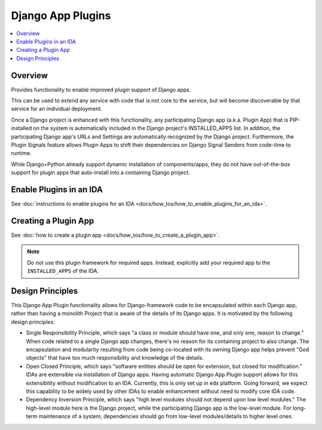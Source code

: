 Django App Plugins
==================

.. contents::
   :local:
   :depth: 2

Overview
--------

Provides functionality to enable improved plugin support of Django apps.

This can be used to extend any service with code that is not core to the service,
but will become discoverable by that service for an individual deployment.

Once a Django project is enhanced with this functionality, any participating
Django app (a.k.a. Plugin App) that is PIP-installed on the system is
automatically included in the Django project's INSTALLED_APPS list. In addition,
the participating Django app's URLs and Settings are automatically recognized by
the Django project. Furthermore, the Plugin Signals feature allows Plugin Apps
to shift their dependencies on Django Signal Senders from code-time to runtime.

While Django+Python already support dynamic installation of components/apps,
they do not have out-of-the-box support for plugin apps that auto-install
into a containing Django project.

Enable Plugins in an IDA
------------------------

See :doc:`instructions to enable plugins for an IDA <docs/how_tos/how_to_enable_plugins_for_an_ida>`.

Creating a Plugin App
---------------------

See :doc:`how to create a plugin app <docs/how_tos/how_to_create_a_plugin_app>`.

.. note:: Do not use this plugin framework for required apps. Instead, explicitly add your required app to the ``INSTALLED_APPS`` of the IDA.

Design Principles
-----------------

This Django App Plugin functionality allows for Django-framework code to be
encapsulated within each Django app, rather than having a monolith Project that
is aware of the details of its Django apps. It is motivated by the following
design principles:

* Single Responsibility Principle, which says "a class or module should have
  one, and only one, reason to change." When code related to a single Django app
  changes, there's no reason for its containing project to also change. The
  encapsulation and modularity resulting from code being co-located with its
  owning Django app helps prevent "God objects" that have too much responsibility
  and knowledge of the details.

* Open Closed Principle, which says "software entities should be open for
  extension, but closed for modification." IDAs are extensible via
  installation of Django apps. Having automatic Django App Plugin support allows
  for this extensibility without modification to an IDA. Currently, this is only
  set up in edx platform. Going forward, we expect this capability to be widely
  used by other IDAs to enable enhancement without need to modify core IDA code.

* Dependency Inversion Principle, which says "high level modules should not
  depend upon low level modules." The high-level module here is the Django
  project, while the participating Django app is the low-level module. For
  long-term maintenance of a system, dependencies should go from low-level
  modules/details to higher level ones.
